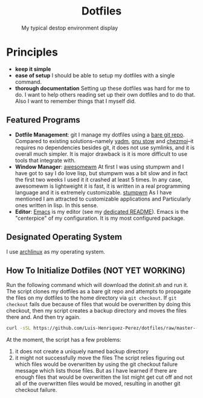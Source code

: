 #+AUTHOR: Luis Henriquez-Perez
#+begin_html
<h1 align="center">Dotfiles</h1>
#+end_html
#+CAPTION: My typical destop environment display
[[file:Pictures/awesomewm-showcase_20241217_160959.png]]
# although it looks cool with the tiling I am not convinced
* Principles
- *keep it simple*
- *ease of setup*
  I should be able to setup my dotfiles with a single command.
- *thorough documentation*
  Setting up these dotfiles was hard for me to do.  I want to
  help others reading set up their own dotfiles and to do that.  Also I want to
  remember things that I myself did.
** Featured Programs
- *Dotfile Management*: git I manage my dotfiles using a [[https://www.atlassian.com/git/tutorials/dotfiles][bare git repo]].  Compared to
  existing solutions--namely [[https://yadm.io/][yadm]], [[https://www.gnu.org/software/stow/][gnu stow]] and [[https://www.chezmoi.io/][chezmoi]]--it requires no
  dependencies besides git, it does not use symlinks, and it is overall much
  simpler.  It is major drawback is it is more difficult to use tools that
  integrate with.
- *Window Manager*: [[https://awesomewm.org/][awesomewm]]
  At first I was using stumpwm and I have got to say I do love lisp,
  but stumpwm was a bit slow and in fact the first two weeks I used it it
  crashed at least 5 times.  In any case, awesomewm is lightweight it is fast,
  it is written in a real programming language and it is extremely customizable.
  [[https://stumpwm.github.io/][stumpwm]] As I have mentioned I am attracted to customizable applications and
  Particularly ones written in lisp.  In this sense.
- *Editor*:
  [[Https://www.gnu.org/software/emacs/][Emacs]] is my editor (see my [[file:./dot_config/emacs/README.org][dedicated README]]).  Emacs is the "centerpice" of my
  configuration.  It is my most configured package.
** Designated Operating System
I use [[https://archlinux.org/][archlinux]] as my operating system.
** How To Initialize Dotfiles (NOT YET WORKING)
Run the following command which will download the [[~/scripts/dotinit.sh][dotinit.sh]] and run it.
The script clones my dotfiles as a bare git repo and attempts to propagate
the files on my dotfiles to the home directory via ~git checkout~.  If ~git
checkout~ fails due because of files that would be overwritten by doing this
checkout, then my script creates a backup directory and moves the files there
and.
And then try again.
#+begin_src bash
curl -sSL https://github.com/Luis-Henriquez-Perez/dotfiles/raw/master--bare-repo/dotinit.sh | bash
#+end_src
At the moment, the script has a few problems:
1. it does not create a uniquely named backup directory
2. it might not successfully move the files
   The script relies figuring out which files would be overwritten by using the
   git checkout failure message which lists those files.  But as I have learned
   if there are enough files that would be overwritten the list might get cut
   off and not all of the overwritten files would be moved, resulting in another
   git checkout failure.
